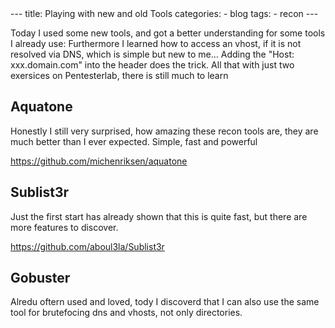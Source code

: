 #+STARTUP: showall indent
#+STARTUP: hidestars
#+OPTIONS: num:nil toc:nil
#+BEGIN_EXPORT html
---
title:  Playing with new and old Tools
categories:
  - blog
tags:
    - recon
---
#+END_EXPORT

Today I used some new tools, and got a better understanding for some tools I already use:
Furthermore I learned how to access an vhost, if it is not resolved via DNS, which is simple but new to me...
Adding the "Host: xxx.domain.com" into the header does the trick. All that with just two exersices on Pentesterlab, there is still much to learn

** Aquatone

Honestly I still very surprised, how amazing these recon tools are, they are much better than I ever expected.
Simple, fast and powerful

[[https://github.com/michenriksen/aquatone]]

** Sublist3r

Just the first start has already shown that this is quite fast, but there are more features to discover.

[[https://github.com/aboul3la/Sublist3r]]

** Gobuster

Alredu oftern used and loved, tody I discoverd that I can also use the same tool for brutefocing dns and vhosts, not only directories.
